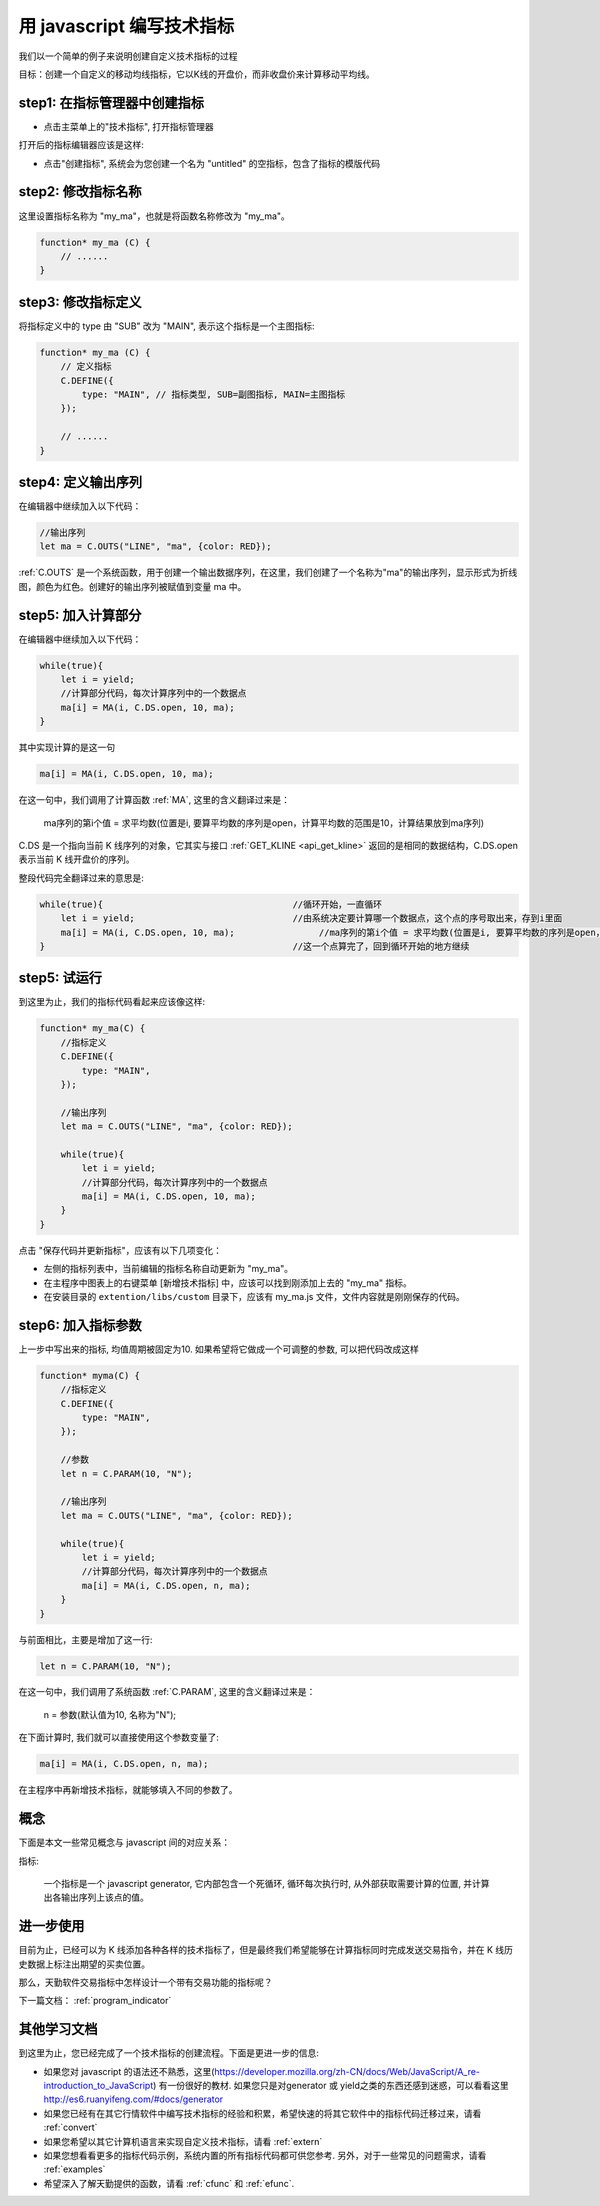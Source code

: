 .. _write:

用 javascript 编写技术指标
=======================================
我们以一个简单的例子来说明创建自定义技术指标的过程

目标：创建一个自定义的移动均线指标，它以K线的开盘价，而非收盘价来计算移动平均线。

step1: 在指标管理器中创建指标
~~~~~~~~~~~~~~~~~~~~~~~~~~~~~~~~~~~~~~~~~~~~~~~~~~
* 点击主菜单上的"技术指标", 打开指标管理器

.. image:: images/menu_ide.png

打开后的指标编辑器应该是这样:

.. image:: images/ide_full.png


* 点击"创建指标", 系统会为您创建一个名为 "untitled" 的空指标，包含了指标的模版代码

.. image:: images/ide_new.png


step2: 修改指标名称
~~~~~~~~~~~~~~~~~~~~~~~~~~~~~~~~~~~~~~~~~~~~~~~~~~

这里设置指标名称为 "my_ma"，也就是将函数名称修改为 "my_ma"。

.. code-block:: javascript

    function* my_ma (C) {
        // ......
    }


step3: 修改指标定义
~~~~~~~~~~~~~~~~~~~~~~~~~~~~~~~~~~~~~~~~~~~~~~~~~~

将指标定义中的 type 由 "SUB" 改为 "MAIN", 表示这个指标是一个主图指标:

.. code-block:: javascript

    function* my_ma (C) {
        // 定义指标
        C.DEFINE({
            type: "MAIN", // 指标类型, SUB=副图指标, MAIN=主图指标
        });

        // ......
    }


step4: 定义输出序列
~~~~~~~~~~~~~~~~~~~~~~~~~~~~~~~~~~~~~~~~~~~~~~~~~~
在编辑器中继续加入以下代码：

.. code-block:: javascript

    //输出序列
    let ma = C.OUTS("LINE", "ma", {color: RED});

:ref:`C.OUTS` 是一个系统函数，用于创建一个输出数据序列，在这里，我们创建了一个名称为"ma"的输出序列，显示形式为折线图，颜色为红色。创建好的输出序列被赋值到变量 ma 中。


step5: 加入计算部分
~~~~~~~~~~~~~~~~~~~~~~~~~~~~~~~~~~~~~~~~~~~~~~~~~~
在编辑器中继续加入以下代码：

.. code-block:: javascript

    while(true){
        let i = yield;
        //计算部分代码，每次计算序列中的一个数据点
        ma[i] = MA(i, C.DS.open, 10, ma);
    }

其中实现计算的是这一句

.. code-block:: javascript

    ma[i] = MA(i, C.DS.open, 10, ma);

在这一句中，我们调用了计算函数 :ref:`MA`, 这里的含义翻译过来是：

    ma序列的第i个值 = 求平均数(位置是i, 要算平均数的序列是open，计算平均数的范围是10，计算结果放到ma序列)

C.DS 是一个指向当前 K 线序列的对象，它其实与接口 :ref:`GET_KLINE <api_get_kline>` 返回的是相同的数据结构，C.DS.open 表示当前 K 线开盘价的序列。

整段代码完全翻译过来的意思是:

.. code-block:: javascript

    while(true){                                    //循环开始，一直循环
        let i = yield;                              //由系统决定要计算哪一个数据点，这个点的序号取出来，存到i里面
        ma[i] = MA(i, C.DS.open, 10, ma);                //ma序列的第i个值 = 求平均数(位置是i, 要算平均数的序列是open，计算平均数的范围是10，计算结果放到ma序列)
    }                                               //这一个点算完了，回到循环开始的地方继续

step5: 试运行
~~~~~~~~~~~~~~~~~~~~~~~~~~~~~~~~~~~~~~~~~~~~~~~~~~
到这里为止，我们的指标代码看起来应该像这样:

.. code-block:: javascript

    function* my_ma(C) {
        //指标定义
        C.DEFINE({
            type: "MAIN",
        });

        //输出序列
        let ma = C.OUTS("LINE", "ma", {color: RED});

        while(true){
            let i = yield;
            //计算部分代码，每次计算序列中的一个数据点
            ma[i] = MA(i, C.DS.open, 10, ma);
        }
    }

点击 "保存代码并更新指标"，应该有以下几项变化：

* 左侧的指标列表中，当前编辑的指标名称自动更新为 "my_ma"。
* 在主程序中图表上的右键菜单 [新增技术指标] 中，应该可以找到刚添加上去的 "my_ma" 指标。
* 在安装目录的 ``extention/libs/custom`` 目录下，应该有 my_ma.js 文件，文件内容就是刚刚保存的代码。

.. image:: images/ide_created.png

step6: 加入指标参数
~~~~~~~~~~~~~~~~~~~~~~~~~~~~~~~~~~~~~~~~~~~~~~~~~~
上一步中写出来的指标, 均值周期被固定为10. 如果希望将它做成一个可调整的参数, 可以把代码改成这样

.. code-block:: javascript

    function* myma(C) {
        //指标定义
        C.DEFINE({
            type: "MAIN",
        });

        //参数
        let n = C.PARAM(10, "N");

        //输出序列
        let ma = C.OUTS("LINE", "ma", {color: RED});

        while(true){
            let i = yield;
            //计算部分代码，每次计算序列中的一个数据点
            ma[i] = MA(i, C.DS.open, n, ma);
        }
    }

与前面相比，主要是增加了这一行:

.. code-block:: javascript

    let n = C.PARAM(10, "N");

在这一句中，我们调用了系统函数 :ref:`C.PARAM`, 这里的含义翻译过来是：

    n = 参数(默认值为10, 名称为"N");


在下面计算时, 我们就可以直接使用这个参数变量了:

.. code-block:: javascript

    ma[i] = MA(i, C.DS.open, n, ma);

在主程序中再新增技术指标，就能够填入不同的参数了。


概念
~~~~~~~~~~~~~~~~~~~~~~~~~~~~~~~~~~~~~~~~~~~~~~~~~~
下面是本文一些常见概念与 javascript 间的对应关系：

指标:

    一个指标是一个 javascript generator, 它内部包含一个死循环, 循环每次执行时, 从外部获取需要计算的位置, 并计算出各输出序列上该点的值。


进一步使用
~~~~~~~~~~~~~~~~~~~~~~~~~~~~~~~~~~~~~~~~~~~~~~~~~~

目前为止，已经可以为 K 线添加各种各样的技术指标了，但是最终我们希望能够在计算指标同时完成发送交易指令，并在 K 线历史数据上标注出期望的买卖位置。

那么，天勤软件交易指标中怎样设计一个带有交易功能的指标呢？

下一篇文档： :ref:`program_indicator`




其他学习文档
~~~~~~~~~~~~~~~~~~~~~~~~~~~~~~~~~~~~~~~~~~~~~~~~~~

到这里为止，您已经完成了一个技术指标的创建流程。下面是更进一步的信息:

* 如果您对 javascript 的语法还不熟悉，这里(https://developer.mozilla.org/zh-CN/docs/Web/JavaScript/A_re-introduction_to_JavaScript) 有一份很好的教材. 如果您只是对generator 或 yield之类的东西还感到迷惑，可以看看这里 http://es6.ruanyifeng.com/#docs/generator
* 如果您已经有在其它行情软件中编写技术指标的经验和积累，希望快速的将其它软件中的指标代码迁移过来，请看 :ref:`convert`
* 如果您希望以其它计算机语言来实现自定义技术指标，请看 :ref:`extern`
* 如果您想看看更多的指标代码示例，系统内置的所有指标代码都可供您参考. 另外，对于一些常见的问题需求，请看 :ref:`examples`
* 希望深入了解天勤提供的函数，请看 :ref:`cfunc` 和 :ref:`efunc`.

